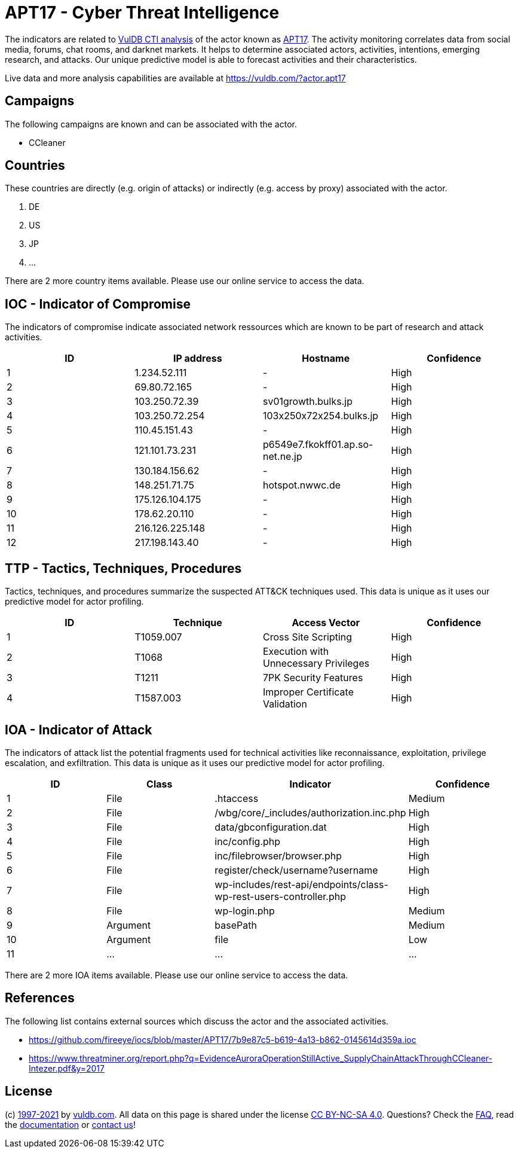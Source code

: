 = APT17 - Cyber Threat Intelligence

The indicators are related to https://vuldb.com/?doc.cti[VulDB CTI analysis] of the actor known as https://vuldb.com/?actor.apt17[APT17]. The activity monitoring correlates data from social media, forums, chat rooms, and darknet markets. It helps to determine associated actors, activities, intentions, emerging research, and attacks. Our unique predictive model is able to forecast activities and their characteristics.

Live data and more analysis capabilities are available at https://vuldb.com/?actor.apt17

== Campaigns

The following campaigns are known and can be associated with the actor.

- CCleaner

== Countries

These countries are directly (e.g. origin of attacks) or indirectly (e.g. access by proxy) associated with the actor.

. DE
. US
. JP
. ...

There are 2 more country items available. Please use our online service to access the data.

== IOC - Indicator of Compromise

The indicators of compromise indicate associated network ressources which are known to be part of research and attack activities.

[options="header"]
|========================================
|ID|IP address|Hostname|Confidence
|1|1.234.52.111|-|High
|2|69.80.72.165|-|High
|3|103.250.72.39|sv01growth.bulks.jp|High
|4|103.250.72.254|103x250x72x254.bulks.jp|High
|5|110.45.151.43|-|High
|6|121.101.73.231|p6549e7.fkokff01.ap.so-net.ne.jp|High
|7|130.184.156.62|-|High
|8|148.251.71.75|hotspot.nwwc.de|High
|9|175.126.104.175|-|High
|10|178.62.20.110|-|High
|11|216.126.225.148|-|High
|12|217.198.143.40|-|High
|========================================

== TTP - Tactics, Techniques, Procedures

Tactics, techniques, and procedures summarize the suspected ATT&CK techniques used. This data is unique as it uses our predictive model for actor profiling.

[options="header"]
|========================================
|ID|Technique|Access Vector|Confidence
|1|T1059.007|Cross Site Scripting|High
|2|T1068|Execution with Unnecessary Privileges|High
|3|T1211|7PK Security Features|High
|4|T1587.003|Improper Certificate Validation|High
|========================================

== IOA - Indicator of Attack

The indicators of attack list the potential fragments used for technical activities like reconnaissance, exploitation, privilege escalation, and exfiltration. This data is unique as it uses our predictive model for actor profiling.

[options="header"]
|========================================
|ID|Class|Indicator|Confidence
|1|File|.htaccess|Medium
|2|File|/wbg/core/_includes/authorization.inc.php|High
|3|File|data/gbconfiguration.dat|High
|4|File|inc/config.php|High
|5|File|inc/filebrowser/browser.php|High
|6|File|register/check/username?username|High
|7|File|wp-includes/rest-api/endpoints/class-wp-rest-users-controller.php|High
|8|File|wp-login.php|Medium
|9|Argument|basePath|Medium
|10|Argument|file|Low
|11|...|...|...
|========================================

There are 2 more IOA items available. Please use our online service to access the data.

== References

The following list contains external sources which discuss the actor and the associated activities.

* https://github.com/fireeye/iocs/blob/master/APT17/7b9e87c5-b619-4a13-b862-0145614d359a.ioc
* https://www.threatminer.org/report.php?q=EvidenceAuroraOperationStillActive_SupplyChainAttackThroughCCleaner-Intezer.pdf&y=2017

== License

(c) https://vuldb.com/?doc.changelog[1997-2021] by https://vuldb.com/?doc.about[vuldb.com]. All data on this page is shared under the license https://creativecommons.org/licenses/by-nc-sa/4.0/[CC BY-NC-SA 4.0]. Questions? Check the https://vuldb.com/?doc.faq[FAQ], read the https://vuldb.com/?doc[documentation] or https://vuldb.com/?contact[contact us]!

